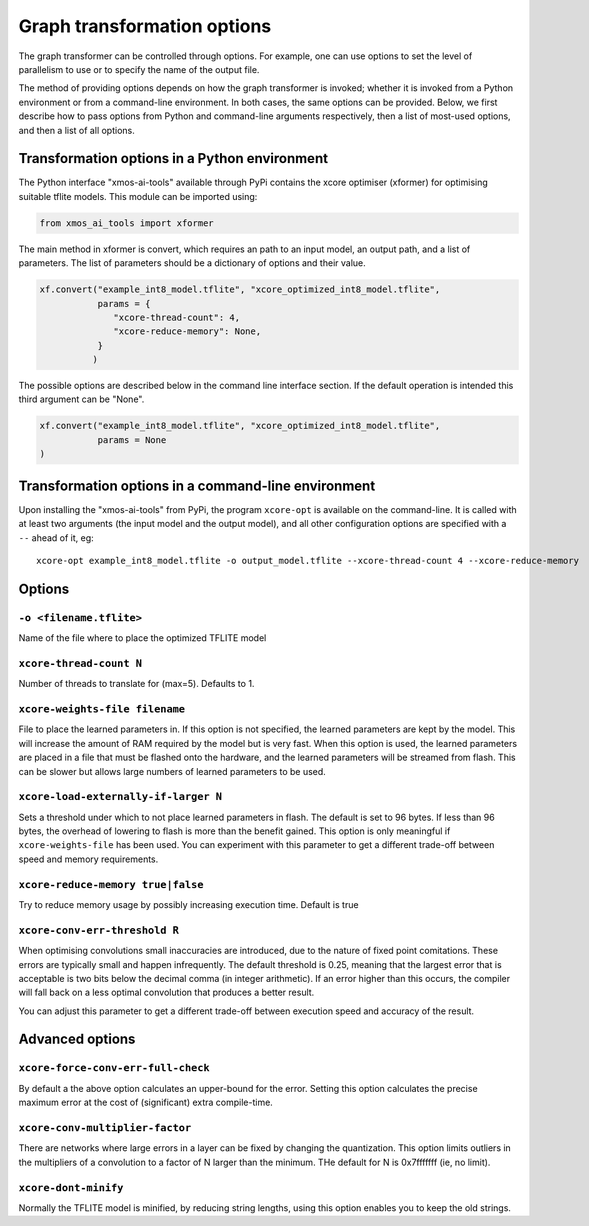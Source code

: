 Graph transformation options
============================

The graph transformer can be controlled through options. For example, one
can use options to set the level of parallelism to use or to specify the
name of the output file.

The method of providing options depends on how the graph transformer is
invoked; whether it is invoked from a Python environment or from a
command-line environment. In both cases, the same options can be provided.
Below, we first describe how to pass options from Python and command-line
arguments respectively, then a list of most-used options, and then a list
of all options.

Transformation options in a Python environment
----------------------------------------------

The Python interface "xmos-ai-tools" available through PyPi contains the xcore 
optimiser (xformer) for optimising suitable tflite models. This module can be imported
using:

.. code-block:: Python

  from xmos_ai_tools import xformer

The main method in xformer is convert, which requires an path to an input model,
an output path, and a list of parameters. The list of parameters should be a dictionary
of options and their value. 

.. code-block:: Python

  xf.convert("example_int8_model.tflite", "xcore_optimized_int8_model.tflite", 
             params = {
                "xcore-thread-count": 4,
                "xcore-reduce-memory": None,
             }
            )

The possible options are described below in the command line interface section. If the default operation is intended this third argument can be "None".

.. code-block:: Python
  
  xf.convert("example_int8_model.tflite", "xcore_optimized_int8_model.tflite", 
             params = None
  )


Transformation options in a command-line environment
----------------------------------------------------

Upon installing the "xmos-ai-tools" from PyPi, the program ``xcore-opt`` is
available on the command-line. It is called with at least two arguments (the
input model and the output model), and all other configuration options are specified with a ``--`` ahead of it, eg::

  xcore-opt example_int8_model.tflite -o output_model.tflite --xcore-thread-count 4 --xcore-reduce-memory


Options
-------


``-o <filename.tflite>``
++++++++++++++++++++++++++++++++++++++

Name of the file where to place the optimized TFLITE model

``xcore-thread-count N``
++++++++++++++++++++++++

Number of threads to translate for (max=5). Defaults to 1.


``xcore-weights-file filename``
+++++++++++++++++++++++++++++++++++

File to place the learned parameters in. If this option is not specified,
the learned parameters are kept by the model. This will increase the amount
of RAM required by the model but is very fast. When this option is used,
the learned parameters are placed in a file that must be flashed onto the
hardware, and the learned parameters will be streamed from flash. This can
be slower but allows large numbers of learned parameters to be used.

``xcore-load-externally-if-larger N``
+++++++++++++++++++++++++++++++++++++

Sets a threshold under which to not place learned parameters in flash. The
default is set to 96 bytes. If less than 96 bytes, the overhead of lowering to flash is 
more than the benefit gained. This option is only meaningful if
``xcore-weights-file`` has been used. You can experiment with this
parameter to get a different trade-off between speed and memory requirements.
                          
``xcore-reduce-memory true|false``
++++++++++++++++++++++++++++++++++

Try to reduce memory usage by possibly increasing
execution time. Default is true

``xcore-conv-err-threshold R``
++++++++++++++++++++++++++++++

When optimising convolutions small inaccuracies are introduced, due to the
nature of fixed point comitations. These errors are typically small and
happen infrequently. The default threshold is 0.25, meaning that the
largest error that is acceptable is two bits below the decimal comma (in
integer arithmetic). If an error higher than this occurs, the compiler will
fall back on a less optimal convolution that produces a better result.

You can adjust this parameter to get a different trade-off between
execution speed and accuracy of the result.


Advanced options
----------------

``xcore-force-conv-err-full-check``
+++++++++++++++++++++++++++++++++++

By default a the above option calculates an upper-bound for the error.
Setting this option calculates the precise maximum error at the cost of
(significant) extra compile-time.

``xcore-conv-multiplier-factor``
++++++++++++++++++++++++++++++++
  
There are networks where large errors in a layer can be fixed by changing
the quantization. This option limits outliers in the multipliers of a
convolution to a factor of N larger than the minimum. THe default for N is
0x7fffffff (ie, no limit).
                          
``xcore-dont-minify``
+++++++++++++++++++++

Normally the TFLITE model is minified, by reducing string lengths, using
this option enables you to keep the old strings.
